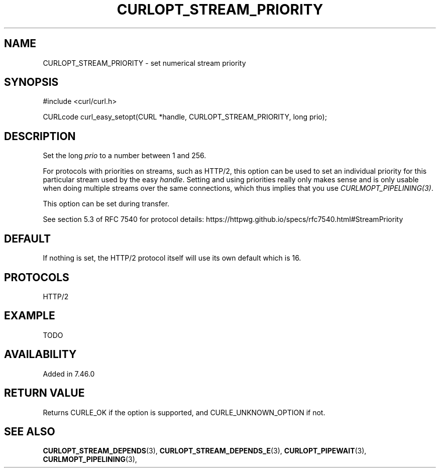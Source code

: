.\" **************************************************************************
.\" *                                  _   _ ____  _
.\" *  Project                     ___| | | |  _ \| |
.\" *                             / __| | | | |_) | |
.\" *                            | (__| |_| |  _ <| |___
.\" *                             \___|\___/|_| \_\_____|
.\" *
.\" * Copyright (C) 1998 - 2015, Daniel Stenberg, <daniel@haxx.se>, et al.
.\" *
.\" * This software is licensed as described in the file COPYING, which
.\" * you should have received as part of this distribution. The terms
.\" * are also available at http://curl.haxx.se/docs/copyright.html.
.\" *
.\" * You may opt to use, copy, modify, merge, publish, distribute and/or sell
.\" * copies of the Software, and permit persons to whom the Software is
.\" * furnished to do so, under the terms of the COPYING file.
.\" *
.\" * This software is distributed on an "AS IS" basis, WITHOUT WARRANTY OF ANY
.\" * KIND, either express or implied.
.\" *
.\" **************************************************************************
.\"
.TH CURLOPT_STREAM_PRIORITY 3 "13 Sep 2015" "libcurl 7.46.0" "curl_easy_setopt options"
.SH NAME
CURLOPT_STREAM_PRIORITY \- set numerical stream priority
.SH SYNOPSIS
#include <curl/curl.h>

CURLcode curl_easy_setopt(CURL *handle, CURLOPT_STREAM_PRIORITY, long prio);
.SH DESCRIPTION
Set the long \fIprio\fP to a number between 1 and 256.

For protocols with priorities on streams, such as HTTP/2, this option can be
used to set an individual priority for this particular stream used by the easy
\fIhandle\fP. Setting and using priorities really only makes sense and is only
usable when doing multiple streams over the same connections, which thus
implies that you use \fICURLMOPT_PIPELINING(3)\fP.

This option can be set during transfer.

See section 5.3 of RFC 7540 for protocol details:
https://httpwg.github.io/specs/rfc7540.html#StreamPriority
.SH DEFAULT
If nothing is set, the HTTP/2 protocol itself will use its own default which
is 16.
.SH PROTOCOLS
HTTP/2
.SH EXAMPLE
TODO
.SH AVAILABILITY
Added in 7.46.0
.SH RETURN VALUE
Returns CURLE_OK if the option is supported, and CURLE_UNKNOWN_OPTION if not.
.SH "SEE ALSO"
.BR CURLOPT_STREAM_DEPENDS "(3), " CURLOPT_STREAM_DEPENDS_E "(3), "
.BR CURLOPT_PIPEWAIT "(3), " CURLMOPT_PIPELINING "(3), "
